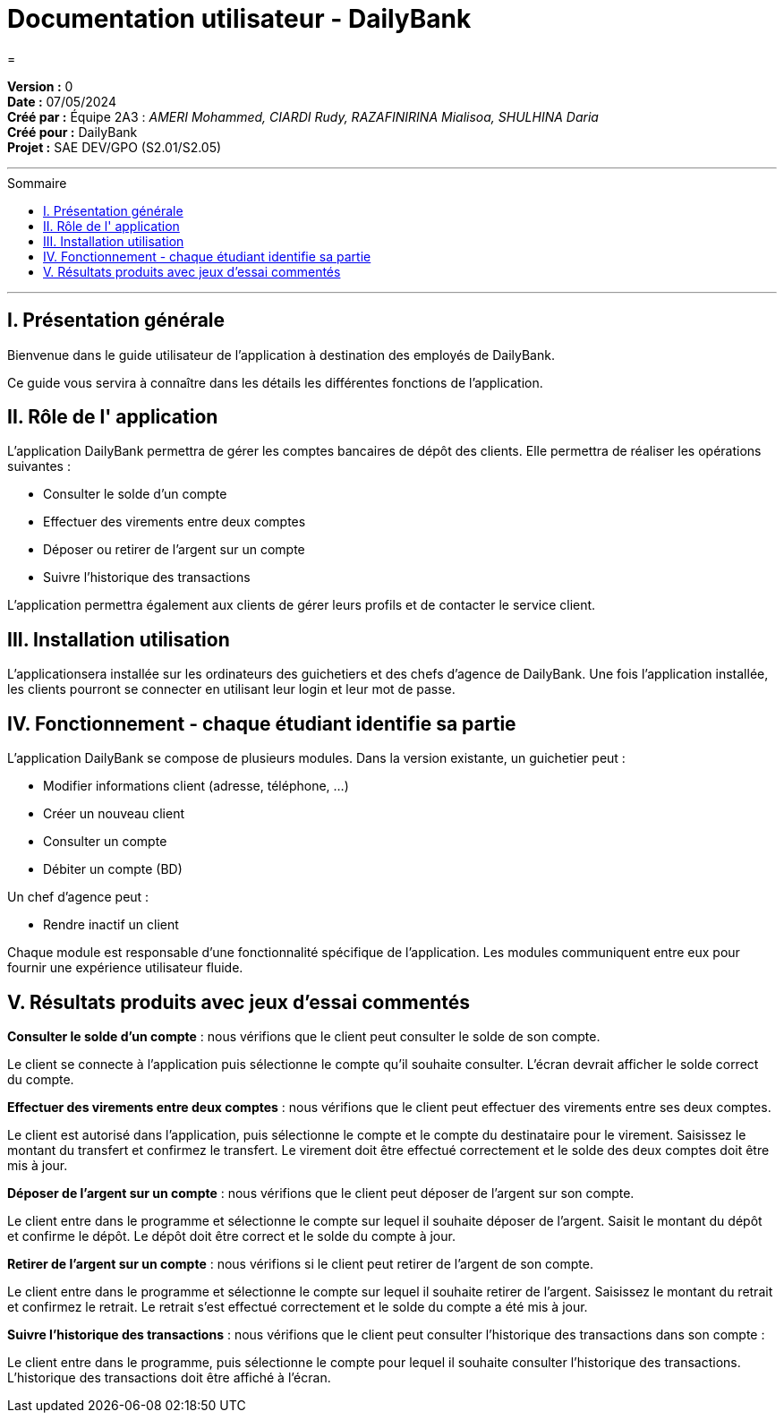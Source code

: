 = Documentation utilisateur - DailyBank
=
:toc-title: Sommaire
:toc: macro

*Version :* 0 +
*Date :* 07/05/2024 +
*Créé par :* Équipe 2A3 : _AMERI Mohammed, CIARDI Rudy, RAZAFINIRINA Mialisoa, SHULHINA Daria_ +
*Créé pour :* DailyBank +
*Projet :* SAE DEV/GPO (S2.01/S2.05)

'''

toc::[]

'''

== I. Présentation générale
Bienvenue dans le guide utilisateur de l’application à destination des employés de DailyBank.

Ce guide vous servira à connaître dans les détails les différentes fonctions de l’application.

== II. Rôle de l' application
L'application DailyBank permettra de gérer les comptes bancaires de dépôt des clients. Elle permettra de réaliser les opérations suivantes :

* Consulter le solde d'un compte
* Effectuer des virements entre deux comptes
* Déposer ou retirer de l'argent sur un compte
* Suivre l'historique des transactions

L'application permettra également aux clients de gérer leurs profils et de contacter le service client.

== III. Installation utilisation
L'applicationsera installée sur les ordinateurs des guichetiers et des chefs d'agence de DailyBank. Une fois l'application installée, les clients pourront se connecter en utilisant leur login et leur mot de passe.

== IV. Fonctionnement - chaque étudiant identifie sa partie
L'application DailyBank se compose de plusieurs modules. Dans la version existante, un guichetier peut :

* Modifier informations client (adresse, téléphone, …)
* Créer un nouveau client
* Consulter un compte
* Débiter un compte (BD)

Un chef d’agence peut :

* Rendre inactif un client

Chaque module est responsable d'une fonctionnalité spécifique de l'application. Les modules communiquent entre eux pour fournir une expérience utilisateur fluide.

== V. Résultats produits avec jeux d'essai commentés
*Consulter le solde d'un compte* : nous vérifions que le client peut consulter le solde de son compte.

Le client se connecte à l'application puis sélectionne le compte qu'il souhaite consulter. L'écran devrait afficher le solde correct du compte.

*Effectuer des virements entre deux comptes* : nous vérifions que le client peut effectuer des virements entre ses deux comptes.

Le client est autorisé dans l'application, puis sélectionne le compte et le compte du destinataire pour le virement. Saisissez le montant du transfert et confirmez le transfert. Le virement doit être effectué correctement et le solde des deux comptes doit être mis à jour.

*Déposer de l'argent sur un compte* : nous vérifions que le client peut déposer de l'argent sur son compte.

Le client entre dans le programme et sélectionne le compte sur lequel il souhaite déposer de l'argent. Saisit le montant du dépôt et confirme le dépôt. Le dépôt doit être correct et le solde du compte à jour.

*Retirer de l'argent sur un compte* : nous vérifions si le client peut retirer de l'argent de son compte.

Le client entre dans le programme et sélectionne le compte sur lequel il souhaite retirer de l'argent. Saisissez le montant du retrait et confirmez le retrait. Le retrait s'est effectué correctement et le solde du compte a été mis à jour.

*Suivre l'historique des transactions* : nous vérifions que le client peut consulter l'historique des transactions dans son compte :

Le client entre dans le programme, puis sélectionne le compte pour lequel il souhaite consulter l'historique des transactions. L'historique des transactions doit être affiché à l'écran.
